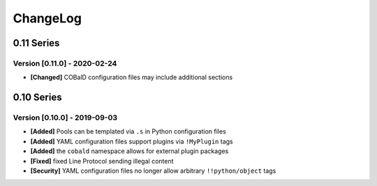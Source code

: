 .. Created by log.py at 2020-02-24, command
   '/Users/mfischer/PycharmProjects/cobald/venv/lib/python3.7/site-packages/change/__main__.py log docs/source/changes compile --output docs/source/changelog.rst'
   based on the format of 'https://keepachangelog.com/'
#########
ChangeLog
#########

0.11 Series
===========

Version [0.11.0] - 2020-02-24
+++++++++++++++++++++++++++++

* **[Changed]** COBalD configuration files may include additional sections

0.10 Series
===========

Version [0.10.0] - 2019-09-03
+++++++++++++++++++++++++++++

* **[Added]** Pools can be templated via ``.s`` in Python configuration files
* **[Added]** YAML configuration files support plugins via ``!MyPlugin`` tags
* **[Added]** the ``cobald`` namespace allows for external plugin packages

* **[Fixed]** fixed Line Protocol sending illegal content

* **[Security]** YAML configuration files no longer allow arbitrary ``!!python/object`` tags

